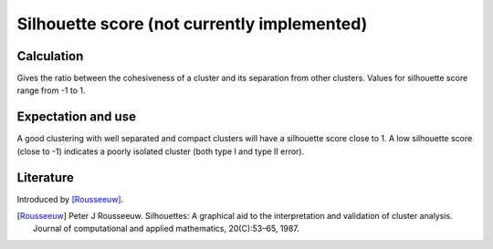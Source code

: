 Silhouette score (not currently implemented)
============================================

Calculation
-----------

Gives the ratio between the cohesiveness of a cluster and its separation from other clusters.
Values for silhouette score range from -1 to 1.

Expectation and use
-------------------

A good clustering with well separated and compact clusters will have a silhouette score close to 1.
A low silhouette score (close to -1) indicates a poorly isolated cluster (both type I and type II error).


Literature
----------

Introduced by [Rousseeuw]_.

.. [Rousseeuw] Peter J Rousseeuw. Silhouettes: A graphical aid to the interpretation and validation of cluster analysis. Journal of computational and applied mathematics, 20(C):53–65, 1987.

